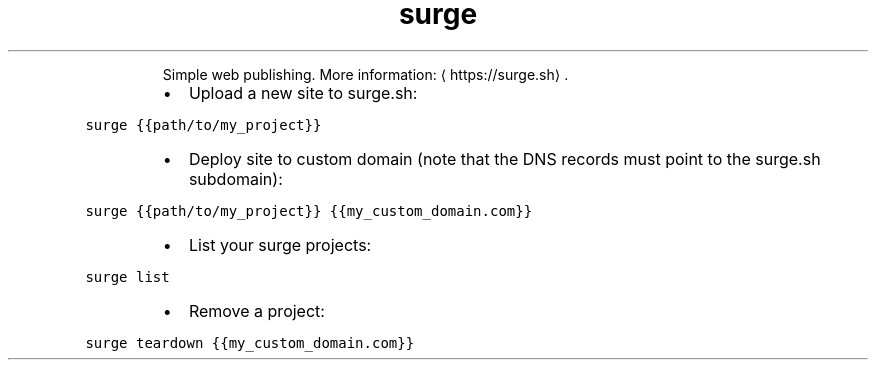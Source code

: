 .TH surge
.PP
.RS
Simple web publishing.
More information: \[la]https://surge.sh\[ra]\&.
.RE
.RS
.IP \(bu 2
Upload a new site to surge.sh:
.RE
.PP
\fB\fCsurge {{path/to/my_project}}\fR
.RS
.IP \(bu 2
Deploy site to custom domain (note that the DNS records must point to the surge.sh subdomain):
.RE
.PP
\fB\fCsurge {{path/to/my_project}} {{my_custom_domain.com}}\fR
.RS
.IP \(bu 2
List your surge projects:
.RE
.PP
\fB\fCsurge list\fR
.RS
.IP \(bu 2
Remove a project:
.RE
.PP
\fB\fCsurge teardown {{my_custom_domain.com}}\fR
